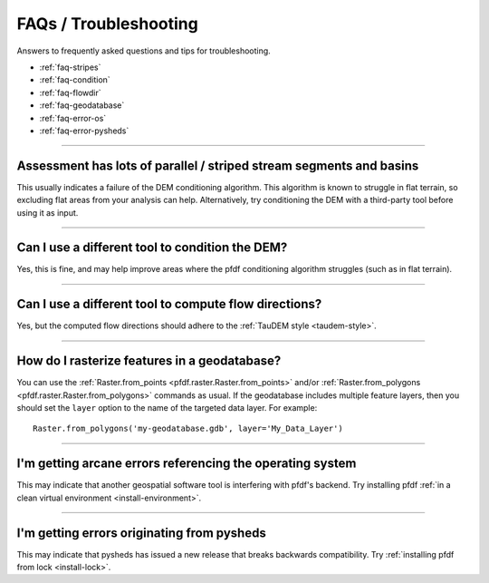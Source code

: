 FAQs / Troubleshooting
======================

Answers to frequently asked questions and tips for troubleshooting.

* :ref:`faq-stripes`
* :ref:`faq-condition`
* :ref:`faq-flowdir`
* :ref:`faq-geodatabase`
* :ref:`faq-error-os`
* :ref:`faq-error-pysheds`


----

.. _faq-stripes:

Assessment has lots of parallel / striped stream segments and basins
--------------------------------------------------------------------
This usually indicates a failure of the DEM conditioning algorithm. This algorithm is known to struggle in flat terrain, so excluding flat areas from your analysis can help. Alternatively, try conditioning the DEM with a third-party tool before using it as input.


----

.. _faq-condition:

Can I use a different tool to condition the DEM?
------------------------------------------------
Yes, this is fine, and may help improve areas where the pfdf conditioning algorithm struggles (such as in flat terrain).


----

.. _faq-flowdir:

Can I use a different tool to compute flow directions?
------------------------------------------------------
Yes, but the computed flow directions should adhere to the :ref:`TauDEM style <taudem-style>`.


----

.. _faq-geodatabase:

How do I rasterize features in a geodatabase?
---------------------------------------------
You can use the :ref:`Raster.from_points <pfdf.raster.Raster.from_points>` and/or :ref:`Raster.from_polygons <pfdf.raster.Raster.from_polygons>` commands as usual. If the geodatabase includes multiple feature layers, then you should set the ``layer`` option to the name of the targeted data layer. For example::

    Raster.from_polygons('my-geodatabase.gdb', layer='My_Data_Layer')


----

.. _faq-error-os:

I'm getting arcane errors referencing the operating system
----------------------------------------------------------
This may indicate that another geospatial software tool is interfering with pfdf's backend. Try installing pfdf :ref:`in a clean virtual environment <install-environment>`.


----

.. _faq-error-pysheds:

I'm getting errors originating from pysheds
-------------------------------------------
This may indicate that pysheds has issued a new release that breaks backwards compatibility. Try :ref:`installing pfdf from lock <install-lock>`.

